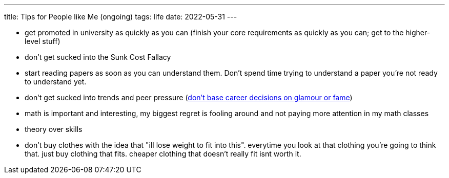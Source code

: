 ---
title: Tips for People like Me (ongoing)
tags: life
date: 2022-05-31
---

* get promoted in university as quickly as you can (finish your core requirements as quickly as you can; get to the higher-level stuff)

* don't get sucked into the Sunk Cost Fallacy

* start reading papers as soon as you can understand them. Don't spend time trying to understand a paper you're not ready to understand yet.

* don't get sucked into trends and peer pressure (https://terrytao.wordpress.com/career-advice/don%E2%80%99t-base-career-decisions-on-glamour-or-fame/[don't base career decisions on glamour or fame])

* math is important and interesting, my biggest regret is fooling around and not paying more attention in my math classes

* theory over skills

* don't buy clothes with the idea that "ill lose weight to fit into this". everytime you look at that clothing you're going to think that. just buy clothing that fits. cheaper clothing that doesn't really fit isnt worth it.
